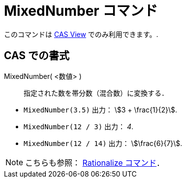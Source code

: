 = MixedNumber コマンド
:page-en: commands/MixedNumber
ifdef::env-github[:imagesdir: /ja/modules/ROOT/assets/images]

このコマンドは xref:/CASビュー.adoc[CAS View] でのみ利用できます。.

== CAS での書式

MixedNumber( <数値> )::
  指定された数を帯分数（混合数）に変換する．

[EXAMPLE]
====

* `++MixedNumber(3.5)++` 出力： stem:[3 + \frac{1}{2}].
* `++MixedNumber(12 / 3)++` 出力： _4_.
* `++MixedNumber(12 / 14)++` 出力： stem:[\frac{6}{7}].

====

[NOTE]
====

こちらも参照： xref:/commands/Rationalize.adoc[Rationalize コマンド]．

====
